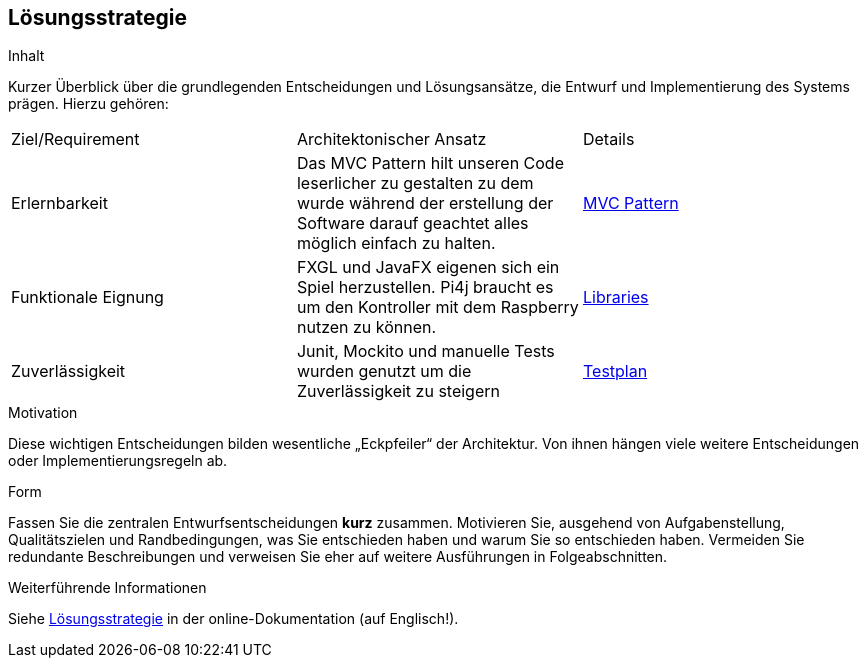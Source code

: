 [[section-solution-strategy]]
== Lösungsstrategie

[role="arc42help"]
****
.Inhalt
Kurzer Überblick über die grundlegenden Entscheidungen und Lösungsansätze, die Entwurf und Implementierung des Systems prägen.
Hierzu gehören:


[cols="1,1,1"]
|===
|Ziel/Requirement|Architektonischer Ansatz|Details
|Erlernbarkeit|Das MVC Pattern hilt unseren Code leserlicher zu gestalten zu dem wurde während der erstellung der Software darauf geachtet alles möglich einfach zu halten.|<<section-concepts, MVC Pattern>>
|Funktionale Eignung|FXGL und JavaFX eigenen sich ein Spiel herzustellen. Pi4j braucht es um den Kontroller mit dem Raspberry nutzen zu können.|<<section-technical-risks, Libraries>>
|Zuverlässigkeit|Junit, Mockito und manuelle Tests wurden genutzt um die Zuverlässigkeit zu steigern| https://gitlab.fhnw.ch/ip12-22vt/ip12-22vt_strombewusst/docu/-/blob/main/testing/Testplan.adoc/[Testplan]
|===

////
* Technologieentscheidungen
* Entscheidungen über die Top-Level-Zerlegung des Systems, beispielsweise die Verwendung gesamthaft prägender Entwurfs- oder Architekturmuster,
* Entscheidungen zur Erreichung der wichtigsten Qualitätsanforderungen sowie
* relevante organisatorische Entscheidungen, beispielsweise für bestimmte Entwicklungsprozesse oder Delegation bestimmter Aufgaben an andere Stakeholder.
////
.Motivation
Diese wichtigen Entscheidungen bilden wesentliche „Eckpfeiler“ der Architektur.
Von ihnen hängen viele weitere Entscheidungen oder Implementierungsregeln ab.

.Form
Fassen Sie die zentralen Entwurfsentscheidungen *kurz* zusammen.
Motivieren Sie, ausgehend von Aufgabenstellung, Qualitätszielen und Randbedingungen, was Sie entschieden haben und warum Sie so entschieden haben.
Vermeiden Sie redundante Beschreibungen und verweisen Sie eher auf weitere Ausführungen in Folgeabschnitten.

.Weiterführende Informationen

Siehe https://docs.arc42.org/section-4/[Lösungsstrategie] in der online-Dokumentation (auf Englisch!).

****

